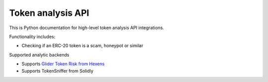 Token analysis API
------------------

This is Python documentation for high-level token analysis API integrations.

Functionality includes:

- Checking if an ERC-20 token is a scam, honeypot or similar

Supported analytic backends

- Supports `Glider Token Risk from Hexens <https://hexens.io/solutions/token-risks-api>`__
- Supports TokenSniffer from Solidly

.. autosummary::
   :toctree: _autosummary_token_analysis
   :recursive:

   eth_defi.token_analysis.tokenrisk
   eth_defi.token_analysis.tokensniffer
   eth_defi.token_analysis.blacklist
   eth_defi.token_analysis.trusted_tokens

